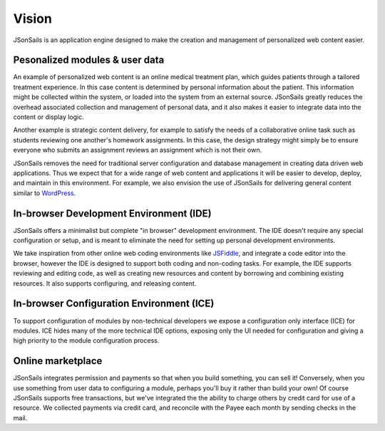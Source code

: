 Vision
======

JSonSails is an application engine designed to make the creation
and management of personalized web content easier.

Pesonalized modules & user data
^^^^^^^^^^^^^^^^^^^^^^^^^^^^^^^

An example of personalized web content is an online medical treatment plan,
which guides patients through a tailored treatment experience.  In this case
content is determined by personal information about the patient. This
information might be collected within the system, or loaded into the system
from an external source.  JSonSails greatly reduces the overhead associated
collection and management of personal data, and it also makes it easier to
integrate data into the content or display logic.

Another example is strategic content delivery, for example to satisfy the needs
of a collaborative online task such as students reviewing one another's
homework assignments.  In this case, the design strategy might simply be to
ensure everyone who submits an assignment reviews an assignment which is not
their own.

.. _WordPress: https://wordpress.com/create/

JSonSails removes the need for traditional server configuration and database
management in creating data driven web applications.  Thus we expect that for a
wide range of web content and applications it will be easier to develop,
deploy, and maintain in this environment. For example, we also envision the use
of JSonSails for delivering general content similar to WordPress_.

In-browser Development Environment (IDE)
^^^^^^^^^^^^^^^^^^^^^^^^^^^^^^^^^^^^^^^^

.. _JSFiddle: https://jsfiddle.net/

JSonSails offers a minimalist but complete "in browser" development
environment. The IDE doesn't require any special configuration or setup, and is
meant to eliminate the need for setting up personal development environments.

We take inspiration from other online web coding environments like JSFiddle_,
and integrate a code editor into the browser, however the IDE is designed to
support both coding and non-coding tasks.  For example, the IDE supports
reviewing and editing code, as well as creating new resources and content by
borrowing and combining existing resources. It also supports configuring, and
releasing content.  

In-browser Configuration Environment (ICE)
^^^^^^^^^^^^^^^^^^^^^^^^^^^^^^^^^^^^^^^^^^

To support configuration of modules by non-technical developers we expose a
configuration only interface (ICE) for modules.  ICE hides many of the more
technical IDE options, exposing only the UI needed for configuration and giving
a high priority to the module configuration process. 


Online marketplace
^^^^^^^^^^^^^^^^^^

JSonSails integrates permission and payments so that when you build something,
you can sell it! Conversely, when you use something from user data to
configuring a module, perhaps you'll buy it rather than build your own!  Of
course JSonSails supports free transactions, but we've integrated the the
ability to charge others by credit card for use of a resource.  We collected
payments via credit card, and reconcile with the Payee each month by sending
checks in the mail.


